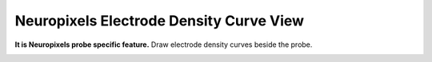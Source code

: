 Neuropixels Electrode Density Curve View
========================================

**It is Neuropixels probe specific feature.** Draw electrode density curves beside the probe.

.. image:: _static/npx-density.png

